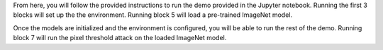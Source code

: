 From here, you will follow the provided instructions to run the demo provided in the Jupyter notebook.
Running the first 3 blocks will set up the the environment.
Running block 5 will load a pre-trained ImageNet model.

Once the models are initialized and the environment is configured, you will be able to run the rest of the demo.
Running block 7 will run the pixel threshold attack on the loaded ImageNet model.
